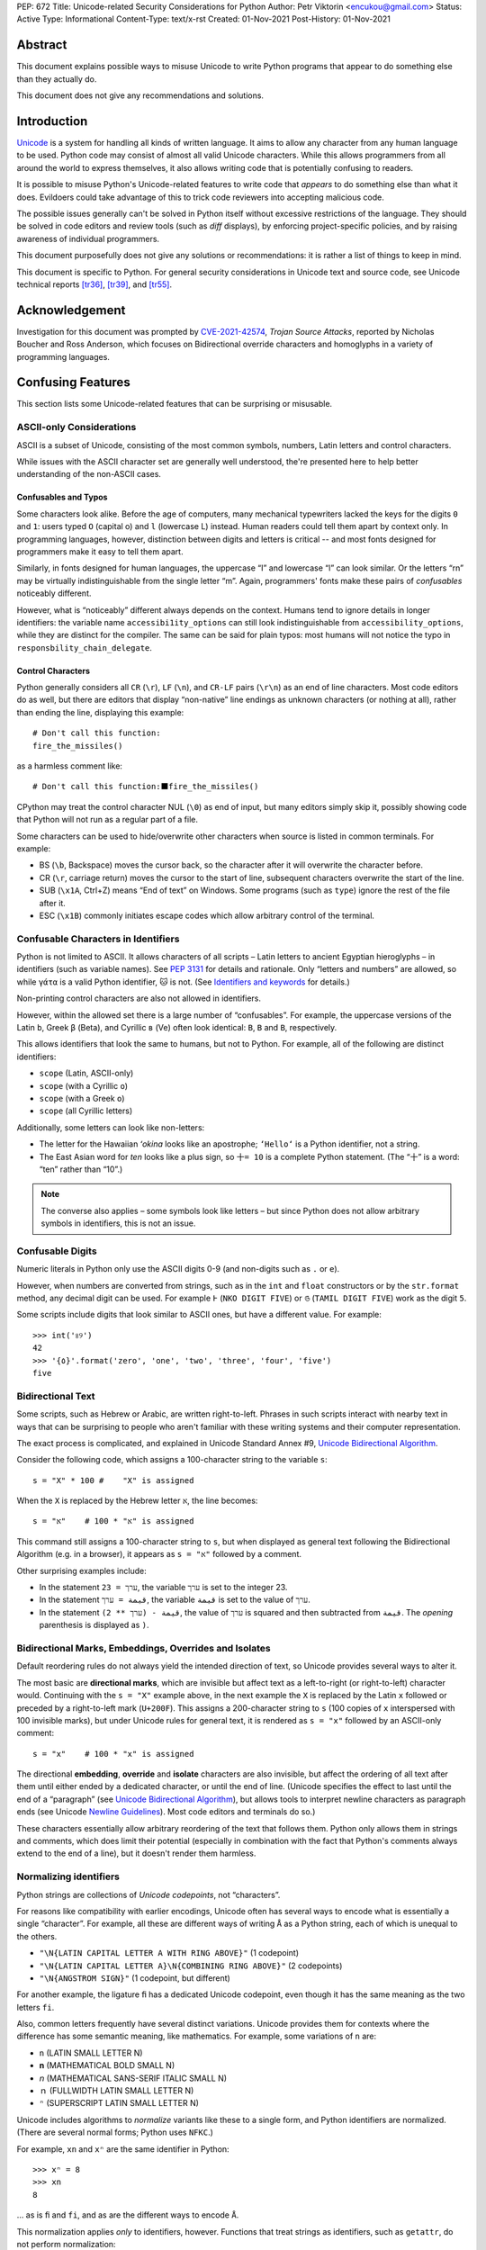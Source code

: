 PEP: 672
Title: Unicode-related Security Considerations for Python
Author: Petr Viktorin <encukou@gmail.com>
Status: Active
Type: Informational
Content-Type: text/x-rst
Created: 01-Nov-2021
Post-History: 01-Nov-2021

Abstract
========

This document explains possible ways to misuse Unicode to write Python
programs that appear to do something else than they actually do.

This document does not give any recommendations and solutions.


Introduction
============

`Unicode`_ is a system for handling all kinds of written language.
It aims to allow any character from any human language to be
used. Python code may consist of almost all valid Unicode characters.
While this allows programmers from all around the world to express themselves,
it also allows writing code that is potentially confusing to readers.

It is possible to misuse Python's Unicode-related features to write code that
*appears* to do something else than what it does.
Evildoers could take advantage of this to trick code reviewers into
accepting malicious code.

The possible issues generally can't be solved in Python itself without
excessive restrictions of the language.
They should be solved in code editors and review tools
(such as *diff* displays), by enforcing project-specific policies,
and by raising awareness of individual programmers.

This document purposefully does not give any solutions
or recommendations: it is rather a list of things to keep in mind.

This document is specific to Python.
For general security considerations in Unicode text and source code,
see Unicode technical reports [tr36]_, [tr39]_, and [tr55]_.


Acknowledgement
===============

Investigation for this document was prompted by `CVE-2021-42574`_,
*Trojan Source Attacks*, reported by Nicholas Boucher and Ross Anderson,
which focuses on Bidirectional override characters and homoglyphs in a variety
of programming languages.


Confusing Features
==================

This section lists some Unicode-related features that can be surprising
or misusable.


ASCII-only Considerations
-------------------------

ASCII is a subset of Unicode, consisting of the most common symbols, numbers,
Latin letters and control characters.

While issues with the ASCII character set are generally well understood,
the're presented here to help better understanding of the non-ASCII cases.

Confusables and Typos
'''''''''''''''''''''

Some characters look alike.
Before the age of computers, many mechanical typewriters lacked the keys for
the digits ``0`` and ``1``: users typed ``O`` (capital o) and ``l``
(lowercase L) instead. Human readers could tell them apart by context only.
In programming languages, however, distinction between digits and letters is
critical -- and most fonts designed for programmers make it easy to tell them
apart.

Similarly, in fonts designed for human languages, the uppercase “I” and
lowercase “l” can look similar. Or the letters “rn” may be virtually
indistinguishable from the single letter “m”.
Again, programmers' fonts make these pairs of *confusables*
noticeably different.

However, what is “noticeably” different always depends on the context.
Humans tend to ignore details in longer identifiers: the variable name
``accessibi1ity_options`` can still look indistinguishable from
``accessibility_options``, while they are distinct for the compiler.
The same can be said for plain typos: most humans will not notice the typo in
``responsbility_chain_delegate``.

Control Characters
''''''''''''''''''

Python generally considers all ``CR`` (``\r``), ``LF`` (``\n``), and ``CR-LF``
pairs (``\r\n``) as an end of line characters.
Most code editors do as well, but there are editors that display “non-native”
line endings as unknown characters (or nothing at all), rather than ending
the line, displaying this example::

    # Don't call this function:
    fire_the_missiles()

as a harmless comment like::

    # Don't call this function:⬛fire_the_missiles()

CPython may treat the control character NUL (``\0``) as end of input,
but many editors simply skip it, possibly showing code that Python will not
run as a regular part of a file.

Some characters can be used to hide/overwrite other characters when source is
listed in common terminals. For example:

* BS (``\b``, Backspace) moves the cursor back, so the character after it
  will overwrite the character before.
* CR (``\r``, carriage return) moves the cursor to the start of line,
  subsequent characters overwrite the start of the line.
* SUB (``\x1A``, Ctrl+Z) means “End of text” on Windows. Some programs
  (such as ``type``) ignore the rest of the file after it.
* ESC (``\x1B``) commonly initiates escape codes which allow arbitrary
  control of the terminal.


Confusable Characters in Identifiers
------------------------------------

Python is not limited to ASCII.
It allows characters of all scripts – Latin letters to ancient Egyptian
hieroglyphs – in identifiers (such as variable names).
See :pep:`3131` for details and rationale.
Only “letters and numbers” are allowed, so while ``γάτα`` is a valid Python
identifier, ``🐱`` is not.  (See `Identifiers and keywords`_ for details.)

Non-printing control characters are also not allowed in identifiers.

However, within the allowed set there is a large number of “confusables”.
For example, the uppercase versions of the Latin ``b``, Greek ``β`` (Beta), and
Cyrillic ``в`` (Ve) often look identical: ``B``, ``Β`` and ``В``, respectively.

This allows identifiers that look the same to humans, but not to Python.
For example, all of the following are distinct identifiers:

* ``scope`` (Latin, ASCII-only)
* ``scоpe`` (with a Cyrillic ``о``)
* ``scοpe`` (with a Greek ``ο``)
* ``ѕсоре`` (all Cyrillic letters)

Additionally, some letters can look like non-letters:

* The letter for the Hawaiian *ʻokina* looks like an apostrophe;
  ``ʻHelloʻ`` is a Python identifier, not a string.
* The East Asian word for *ten* looks like a plus sign,
  so ``十= 10`` is a complete Python statement. (The “十” is a word: “ten”
  rather than “10”.)

.. note::

   The converse also applies – some symbols look like letters – but since
   Python does not allow arbitrary symbols in identifiers, this is not an
   issue.


Confusable  Digits
------------------

Numeric literals in Python only use the ASCII digits 0-9 (and non-digits such
as ``.`` or ``e``).

However, when numbers are converted from strings, such as in the ``int`` and
``float`` constructors or by the ``str.format`` method, any decimal digit
can be used. For example ``߅`` (``NKO DIGIT FIVE``) or ``௫``
(``TAMIL DIGIT FIVE``) work as the digit ``5``.

Some scripts include digits that look similar to ASCII ones, but have a
different value. For example::

    >>> int('৪୨')
    42
    >>> '{٥}'.format('zero', 'one', 'two', 'three', 'four', 'five')
    five


Bidirectional Text
------------------

Some scripts, such as Hebrew or Arabic, are written right-to-left.
Phrases in such scripts interact with nearby text in ways that can be
surprising to people who aren't familiar with these writing systems and their
computer representation.

The exact process is complicated, and explained in Unicode Standard Annex #9,
`Unicode Bidirectional Algorithm`_.

Consider the following code, which assigns a 100-character string to
the variable ``s``::

  s = "X" * 100 #    "X" is assigned

When the ``X`` is replaced by the Hebrew letter ``א``, the line becomes::

  s = "א" * 100 #    "א" is assigned

This command still assigns a 100-character string to ``s``, but
when displayed as general text following the Bidirectional Algorithm
(e.g. in a browser), it appears as ``s = "א"`` followed by a comment.

Other surprising examples include:

* In the statement ``ערך = 23``, the variable ``ערך`` is set to the integer 23.

* In the statement ``قيمة = ערך``, the variable ``قيمة`` is set
  to the value of ``ערך``.

* In the statement ``قيمة - (ערך ** 2)``, the value of ``ערך`` is squared and
  then subtracted from ``قيمة``.
  The *opening* parenthesis is displayed as ``)``.



Bidirectional Marks, Embeddings, Overrides and Isolates
-------------------------------------------------------

Default reordering rules do not always yield the intended direction of text, so
Unicode provides several ways to alter it.

The most basic are **directional marks**, which are invisible but affect text
as a left-to-right (or right-to-left) character would.
Continuing with the ``s = "X"`` example above, in the next example the ``X`` is
replaced by the Latin ``x`` followed or preceded by a
right-to-left mark (``U+200F``). This assigns a 200-character string to ``s``
(100 copies of ``x`` interspersed with 100 invisible marks),
but under Unicode rules for general text, it is rendered as ``s = "x"``
followed by an ASCII-only comment::

    s = "x‏" * 100 #    "‏x" is assigned

The directional **embedding**, **override** and **isolate** characters
are also invisible, but affect the ordering of all text after them until either
ended by a dedicated character, or until the end of line.
(Unicode specifies the effect to last until the end of a “paragraph” (see
`Unicode Bidirectional Algorithm`_),
but allows tools to interpret newline characters as paragraph ends
(see Unicode `Newline Guidelines`_). Most code editors and terminals do so.)

These characters essentially allow arbitrary reordering of the text that
follows them. Python only allows them in strings and comments, which does limit
their potential (especially in combination with the fact that Python's comments
always extend to the end of a line), but it doesn't render them harmless.


Normalizing identifiers
-----------------------

Python strings are collections of *Unicode codepoints*, not “characters”.

For reasons like compatibility with earlier encodings, Unicode often has
several ways to encode what is essentially a single “character”.
For example, all these are different ways of writing ``Å`` as a Python string,
each of which is unequal to the others.

* ``"\N{LATIN CAPITAL LETTER A WITH RING ABOVE}"`` (1 codepoint)
* ``"\N{LATIN CAPITAL LETTER A}\N{COMBINING RING ABOVE}"`` (2 codepoints)
* ``"\N{ANGSTROM SIGN}"`` (1 codepoint, but different)

For another example, the ligature ``ﬁ`` has a dedicated Unicode codepoint,
even though it has the same meaning as the two letters ``fi``.

Also, common letters frequently have several distinct variations.
Unicode provides them for contexts where the difference has some semantic
meaning, like mathematics. For example, some variations of ``n`` are:

* ``n`` (LATIN SMALL LETTER N)
* ``𝐧`` (MATHEMATICAL BOLD SMALL N)
* ``𝘯`` (MATHEMATICAL SANS-SERIF ITALIC SMALL N)
* ``ｎ`` (FULLWIDTH LATIN SMALL LETTER N)
* ``ⁿ`` (SUPERSCRIPT LATIN SMALL LETTER N)

Unicode includes algorithms to *normalize* variants like these to a single
form, and Python identifiers are normalized.
(There are several normal forms; Python uses ``NFKC``.)

For example, ``xn`` and ``xⁿ`` are the same identifier in Python::

    >>> xⁿ = 8
    >>> xn
    8

… as is ``ﬁ`` and ``fi``, and as are the different ways to encode ``Å``.

This normalization applies *only* to identifiers, however.
Functions that treat strings as identifiers, such as ``getattr``,
do not perform normalization::

   >>> class Test:
   ...     def ﬁnalize(self):
   ...         print('OK')
   ...
   >>> Test().finalize()
   OK
   >>> Test().ﬁnalize()
   OK
   >>> getattr(Test(), 'ﬁnalize')
   Traceback (most recent call last):
     ...
   AttributeError: 'Test' object has no attribute 'ﬁnalize'

This also applies when importing:

* ``import ﬁnalization`` performs normalization, and looks for a file
  named ``finalization.py`` (and other ``finalization.*`` files).
* ``importlib.import_module("ﬁnalization")`` does not normalize,
  so it looks for a file named ``ﬁnalization.py``.

Some filesystems independently apply normalization and/or case folding.
On some systems, ``ﬁnalization.py``, ``finalization.py`` and
``FINALIZATION.py`` are three distinct filenames; on others, some or all
of these name the same file.


Source Encoding
---------------

The encoding of Python source files is given by a specific regex on the first
two lines of a file, as per `Encoding declarations`_.
This mechanism is very liberal in what it accepts, and thus easy to obfuscate.

This can be misused in combination with Python-specific special-purpose
encodings (see `Text Encodings`_).
For example, with ``encoding: unicode_escape``, characters like
quotes or braces can be hidden in an (f-)string, with many tools (syntax
highlighters, linters, etc.) considering them part of the string.
For example::

    # For writing Japanese, you don't need an editor that supports
    # UTF-8 source encoding: unicode_escape sequences work just as well.

    import os

    message = '''
    This is "Hello World" in Japanese:
    \u3053\u3093\u306b\u3061\u306f\u7f8e\u3057\u3044\u4e16\u754c

    This runs `echo WHOA` in your shell:
    \u0027\u0027\u0027\u002c\u0028\u006f\u0073\u002e
    \u0073\u0079\u0073\u0074\u0065\u006d\u0028
    \u0027\u0065\u0063\u0068\u006f\u0020\u0057\u0048\u004f\u0041\u0027
    \u0029\u0029\u002c\u0027\u0027\u0027
    '''

Here, ``encoding: unicode_escape`` in the initial comment is an encoding
declaration. The ``unicode_escape`` encoding instructs Python to treat
``\u0027`` as a single quote (which can start/end a string), ``\u002c`` as
a comma (punctuator), etc.


Open Issues
===========

We should probably write and publish:

* Recommendations for Text Editors and Code Tools
* Recommendations for Programmers and Teams
* Possible Improvements in Python


References
==========

.. _Unicode: https://home.unicode.org/
.. _`Unicode Bidirectional Algorithm`:
   http://www.unicode.org/reports/tr9/
.. _`Newline Guidelines`:
   http://www.unicode.org/versions/Unicode14.0.0/ch05.pdf#G10213
.. [tr36]  Unicode Technical Report #36: Unicode Security Considerations
   http://www.unicode.org/reports/tr36/
.. [tr39]   Unicode® Technical Standard #39: Unicode Security Mechanisms
   http://www.unicode.org/reports/tr39/
.. [tr55]  Unicode Technical Report #55: Unicode Source Code Handling
   http://www.unicode.org/reports/tr55/
.. _CVE-2021-42574:
   https://cve.mitre.org/cgi-bin/cvename.cgi?name=CVE-2021-42574
.. _`Encoding declarations`: https://docs.python.org/3/reference/lexical_analysis.html#encoding-declarations
.. _`Identifiers and keywords`: https://docs.python.org/3/reference/lexical_analysis.html#identifiers
.. _`Text Encodings`: https://docs.python.org/3/library/codecs.html#text-encodings


Copyright
=========

This document is placed in the public domain or under the
CC0-1.0-Universal license, whichever is more permissive.



..
    Local Variables:
    mode: indented-text
    indent-tabs-mode: nil
    sentence-end-double-space: t
    fill-column: 70
    coding: utf-8
    End:

